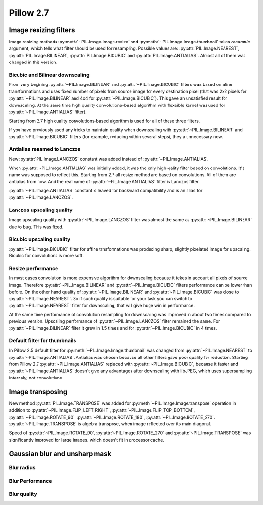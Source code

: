 Pillow 2.7
==========

Image resizing filters
----------------------

Image resizing methods :py:meth:`~PIL.Image.Image.resize` and
:py:meth:`~PIL.Image.Image.thumbnail` takes `resample` argument, which tells
what filter should be used for resampling. Possible values are:
:py:attr:`PIL.Image.NEAREST`, :py:attr:`PIL.Image.BILINEAR`,
:py:attr:`PIL.Image.BICUBIC` and :py:attr:`PIL.Image.ANTIALIAS`.
Almost all of them was changed in this version.

Bicubic and Bilinear downscaling
^^^^^^^^^^^^^^^^^^^^^^^^^^^^^^^^^

From very begining :py:attr:`~PIL.Image.BILINEAR` and
:py:attr:`~PIL.Image.BICUBIC` filters was based on afine transformations
and uses fixed number of pixels from source image for every destination pixel
(that was 2x2 pixels for :py:attr:`~PIL.Image.BILINEAR` and 4x4 for
:py:attr:`~PIL.Image.BICUBIC`). This gave an unsatisfied result for downscaling.
At the same time high quality convolutions-based algorithm with flexeible kernel
was used for :py:attr:`~PIL.Image.ANTIALIAS` filter).

Starting from 2.7 high quality convolutions-based algorithm is used for all of
these three filters.

If you have previously used any tricks to maintain quality when downscaling with
:py:attr:`~PIL.Image.BILINEAR` and :py:attr:`~PIL.Image.BICUBIC` filters
(for example, reducing within several steps), they a unnecessary now.

Antialias renamed to Lanczos
^^^^^^^^^^^^^^^^^^^^^^^^^^^^

New :py:attr:`PIL.Image.LANCZOS` constant was added instead of 
:py:attr:`~PIL.Image.ANTIALIAS`.

When :py:attr:`~PIL.Image.ANTIALIAS` was initially added, it was the only
high-qality filter based on convolutions. It's name was supposed to reflect
this. Starting from 2.7 all resize method are based on convolutions. All of them
are antialias from now. And the real name of :py:attr:`~PIL.Image.ANTIALIAS`
filter is Lanczos filter.

:py:attr:`~PIL.Image.ANTIALIAS` constant is leaved for backward compatibility
and is an alias for :py:attr:`~PIL.Image.LANCZOS`.

Lanczos upscaling quality
^^^^^^^^^^^^^^^^^^^^^^^^^

Image upscaling quality with :py:attr:`~PIL.Image.LANCZOS` filter was almost
the same as :py:attr:`~PIL.Image.BILINEAR` due to bug. This was fixed.

Bicubic upscaling quality
^^^^^^^^^^^^^^^^^^^^^^^^^

:py:attr:`~PIL.Image.BICUBIC` filter for affine trnsformations was producing
sharp, slightly pixelated image for upscaling. Bicubic for convolutions is
more soft.

Resize performance
^^^^^^^^^^^^^^^^^^

In most cases convolution is more expensive algorithm for downscaling because
it tekes in account all pixels of source image. Therefore 
:py:attr:`~PIL.Image.BILINEAR` and :py:attr:`~PIL.Image.BICUBIC` filters
performance can be lower than before. On the other hand quality of
:py:attr:`~PIL.Image.BILINEAR` and :py:attr:`~PIL.Image.BICUBIC` was close to
:py:attr:`~PIL.Image.NEAREST`. So if such quality is suitable for your task
you can switch to :py:attr:`~PIL.Image.NEAREST` filter for downscaling,
that will give huge win in performance.

At the same time performance of convolution resampling for downscaling was
improved in about two times compared to previous version.
Upscaling performance of :py:attr:`~PIL.Image.LANCZOS` filter remained the same.
For :py:attr:`~PIL.Image.BILINEAR` filter it grew in 1.5 times and
for :py:attr:`~PIL.Image.BICUBIC` in 4 times.

Default filter for thumbnails
^^^^^^^^^^^^^^^^^^^^^^^^^^^^^

In Pillow 2.5 default filter for :py:meth:`~PIL.Image.Image.thumbnail` was
changed from :py:attr:`~PIL.Image.NEAREST` to :py:attr:`~PIL.Image.ANTIALIAS`.
Antialias was chosen because all other filters gave poor quality for reduction.
Starting from Pillow 2.7 :py:attr:`~PIL.Image.ANTIALIAS` replaced with
:py:attr:`~PIL.Image.BICUBIC`, because it faster and
:py:attr:`~PIL.Image.ANTIALIAS` doesn't give any advantages after
downscaling with libJPEG, which uses supersampling internaly, not convolutions.

Image transposing
-----------------

New method :py:attr:`PIL.Image.TRANSPOSE` was added for
:py:meth:`~PIL.Image.Image.transpose` operation in addition to
:py:attr:`~PIL.Image.FLIP_LEFT_RIGHT`, :py:attr:`~PIL.Image.FLIP_TOP_BOTTOM`,
:py:attr:`~PIL.Image.ROTATE_90`, :py:attr:`~PIL.Image.ROTATE_180`,
:py:attr:`~PIL.Image.ROTATE_270`. :py:attr:`~PIL.Image.TRANSPOSE` is algebra
transpose, when image reflected over its main diagonal.

Speed of :py:attr:`~PIL.Image.ROTATE_90`, :py:attr:`~PIL.Image.ROTATE_270`
and :py:attr:`~PIL.Image.TRANSPOSE` was significantly improved for large images,
which doesn't fit in processor cache.

Gaussian blur and unsharp mask
------------------------------

Blur radius
^^^^^^^^^^^

Blur Performance
^^^^^^^^^^^^^^^^

Blur quality
^^^^^^^^^^^^

